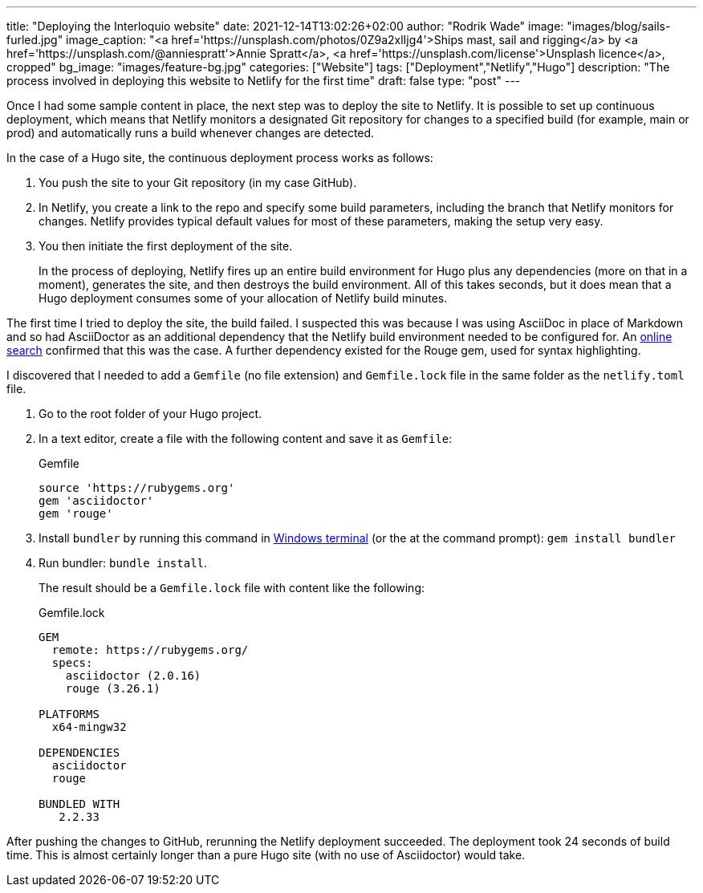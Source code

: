 ---
title: "Deploying the Interloquio website"
date: 2021-12-14T13:02:26+02:00
author: "Rodrik Wade"
image: "images/blog/sails-furled.jpg"
image_caption: "<a href='https://unsplash.com/photos/0Z9a2xlIjg4'>Ships mast, sail and rigging</a> by <a href='https://unsplash.com/@anniespratt'>Annie Spratt</a>, <a href='https://unsplash.com/license'>Unsplash licence</a>, cropped"
bg_image: "images/feature-bg.jpg"
categories: ["Website"]
tags: ["Deployment","Netlify","Hugo"]
description: "The process involved in deploying this website to Netlify for the first time"
draft: false
type: "post"
---

Once I had some sample content in place, the next step was to deploy the site to Netlify.
It is possible to set up continuous deployment, which means that Netlify monitors a designated Git repository for changes to a specified build (for example, main or prod) and automatically runs a build whenever changes are detected.

In the case of a Hugo site, the continuous deployment process works as follows:

. You push the site to your Git repository (in my case GitHub).
. In Netlify, you create a link to the repo and specify some build parameters, including the branch that Netlify monitors for changes.
Netlify provides typical default values for most of these parameters, making the setup very easy.
. You then initiate the first deployment of the site.
+
In the process of deploying, Netlify fires up an entire build environment for Hugo plus any dependencies (more on that in a moment), generates the site, and then destroys the build environment.
All of this takes seconds, but it does mean that a Hugo deployment consumes some of your allocation of Netlify build minutes.

The first time I tried to deploy the site, the build failed.
I suspected this was because I was using AsciiDoc in place of Markdown and so had AsciiDoctor as an additional dependency that the Netlify build environment needed to be configured for.
An https://stackoverflow.com/questions/53245578/asciidoc-hugo-site-with-netlify[online search] confirmed that this was the case.
A further dependency existed for the Rouge gem, used for syntax highlighting.

I discovered that I needed to add a `Gemfile` (no file extension) and `Gemfile.lock` file in the same folder as the `netlify.toml` file.

. Go to the root folder of your Hugo project.
. In a text editor, create a file with the following content and save it as `Gemfile`:
+
[source]
.Gemfile
----
source 'https://rubygems.org'
gem 'asciidoctor'
gem 'rouge'
----
. Install `bundler` by running this command in https://docs.microsoft.com/en-us/windows/terminal/[Windows terminal] (or the at the command prompt): `gem install bundler`
. Run bundler: `bundle install`.
+
The result should be a `Gemfile.lock` file with content like the following:
+
[source]
.Gemfile.lock
----
GEM
  remote: https://rubygems.org/
  specs:
    asciidoctor (2.0.16)
    rouge (3.26.1)

PLATFORMS
  x64-mingw32

DEPENDENCIES
  asciidoctor
  rouge

BUNDLED WITH
   2.2.33

----

After pushing the changes to GitHub, rerunning the Netlify deployment succeeded.
The deployment took 24 seconds of build time.
This is almost certainly longer than a pure Hugo site (with no use of Asciidoctor) would take.
